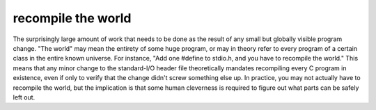 .. _recompile-the-world:

============================================================
recompile the world
============================================================

The surprisingly large amount of work that needs to be done as the result of any small but globally visible program change.
"The world" may mean the entirety of some huge program, or may in theory refer to every program of a certain class in the entire known universe.
For instance, "Add one #define to stdio.h, and you have to recompile the world."
This means that any minor change to the standard-I/O header file theoretically mandates recompiling every C program in existence, even if only to verify that the change didn't screw something else up.
In practice, you may not actually have to recompile the world, but the implication is that some human cleverness is required to figure out what parts can be safely left out.

